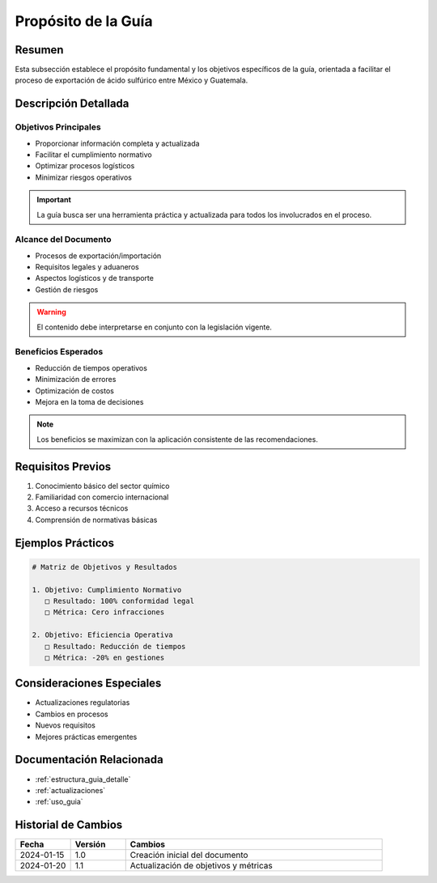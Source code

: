.. _proposito_guia:

====================
Propósito de la Guía
====================

.. meta::
   :description: Propósito y objetivos de la guía de exportación de ácido sulfúrico entre México y Guatemala
   :keywords: propósito, objetivos, exportación, ácido sulfúrico, México, Guatemala

Resumen
=======

Esta subsección establece el propósito fundamental y los objetivos específicos de la guía, orientada a facilitar el proceso de exportación de ácido sulfúrico entre México y Guatemala.

Descripción Detallada
===================

Objetivos Principales
-----------------

* Proporcionar información completa y actualizada
* Facilitar el cumplimiento normativo
* Optimizar procesos logísticos
* Minimizar riesgos operativos

.. important::
   La guía busca ser una herramienta práctica y actualizada para todos los involucrados en el proceso.

Alcance del Documento
-----------------

* Procesos de exportación/importación
* Requisitos legales y aduaneros
* Aspectos logísticos y de transporte
* Gestión de riesgos

.. warning::
   El contenido debe interpretarse en conjunto con la legislación vigente.

Beneficios Esperados
----------------

* Reducción de tiempos operativos
* Minimización de errores
* Optimización de costos
* Mejora en la toma de decisiones

.. note::
   Los beneficios se maximizan con la aplicación consistente de las recomendaciones.

Requisitos Previos
================

1. Conocimiento básico del sector químico
2. Familiaridad con comercio internacional
3. Acceso a recursos técnicos
4. Comprensión de normativas básicas

Ejemplos Prácticos
================

.. code-block:: text

   # Matriz de Objetivos y Resultados
   
   1. Objetivo: Cumplimiento Normativo
      □ Resultado: 100% conformidad legal
      □ Métrica: Cero infracciones
   
   2. Objetivo: Eficiencia Operativa
      □ Resultado: Reducción de tiempos
      □ Métrica: -20% en gestiones

Consideraciones Especiales
=======================

* Actualizaciones regulatorias
* Cambios en procesos
* Nuevos requisitos
* Mejores prácticas emergentes

Documentación Relacionada
======================

* :ref:`estructura_guia_detalle`
* :ref:`actualizaciones`
* :ref:`uso_guia`

Historial de Cambios
==================

.. list-table::
   :header-rows: 1
   :widths: 15 15 70

   * - Fecha
     - Versión
     - Cambios
   * - 2024-01-15
     - 1.0
     - Creación inicial del documento
   * - 2024-01-20
     - 1.1
     - Actualización de objetivos y métricas 
